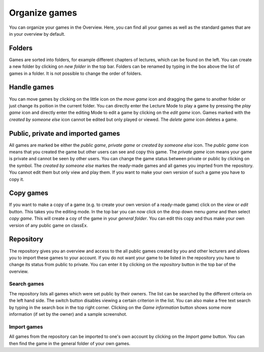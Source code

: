 =================
Organize games
=================

You can organize your games in the Overview. Here, you can find all your games as well as the standard games that are in your overview by default. 

.. image:: _static/Overview.PNG
    :alt:  300px

Folders
=======

Games are sorted into folders, for example different chapters of lectures, which can be found on the left. You can create a new folder by clicking on *new folder* in the top bar. Folders can be renamed by typing in the box above the list of games in a folder. It is not possible to change the order of folders. 

Handle games
============

You can move games by clicking on the little icon on the *move game* icon and dragging the game to another folder or just change its poition in the current folder. You can directly enter the Lecture Mode to play a game by pressing the *play game* icon and directly enter the editing Mode to edit a game by clicking on the *edit game* icon. Games marked with the *created by someone else* icon cannot be edited but only played or viewed. The *delete game* icon deletes a game.

Public, private and imported games
==================================

All games are marked be either the *public game*,  *private game* or *created by someone else* icon. The *public game* icon means that you created the game but other users can see and copy this game. The *private game* icon means your game is private and cannot be seen by other users. You can change the game status between private or public by clicking on the symbol. The *created by someone else* markes the ready-made games and all games you imprted from the repository. You cannot edit them but only view and play them. If you want to make your own version of such a game you have to copy it.

Copy games
==========

If you want to make a copy of a game (e.g. to create your own version of a ready-made game) click on the *view* or *edit* button. This takes you the editing mode. In the top bar you can now click on the drop down menu *game* and then select *copy game*. This will create a coy of the game in your *general folder*. You can edit this copy and thus make your own version of any public game on classEx.

Repository
==========

The repository gives you an overview and access to the all public games created by you and other lecturers and allows you to import these games to your account. If you do not want your game to be listed in the repository you have to change its status from public to private. You can enter it by clicking on the *repository* button in the top bar of the overview.

.. image:: _static/Repository.PNG
    :alt:  300px
    
Search games
------------

The repository lists all games which were set public by their owners. The list can be searched by the different criteria on the left hand side. The switch button disables viewing a certain criterion in the list. You can also make a free text search by typing in the search box in the top right corner. Clicking on the *Game information* button shows some more information (if set by the owner) and a sample screenshot. 

Import games
-----------------

All games from the repository can be imported to one's own account by clicking on the *Import game* button. You can then find the game in the general folder of your own games.
